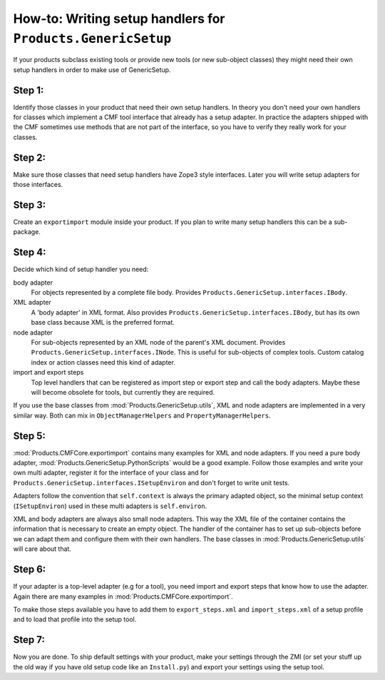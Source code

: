 .. _writing-handlers:

How-to: Writing setup handlers for ``Products.GenericSetup``
============================================================

If your products subclass existing tools or provide new tools (or new
sub-object classes) they might need their own setup handlers in order to
make use of GenericSetup.

Step 1:
-------

Identify those classes in your product that need their own setup handlers.
In theory you don't need your own handlers for classes which implement a
CMF tool interface that already has a setup adapter. In practice the
adapters shipped with the CMF sometimes use methods that are not part of
the interface, so you have to verify they really work for your classes.

Step 2:
-------

Make sure those classes that need setup handlers have Zope3 style
interfaces. Later you will write setup adapters for those interfaces.

Step 3:
-------

Create an ``exportimport`` module inside your product. If you plan to write
many setup handlers this can be a sub-package.

Step 4:
-------

Decide which kind of setup handler you need:

body adapter
   For objects represented by a complete file body. Provides
   ``Products.GenericSetup.interfaces.IBody``.

XML adapter
   A 'body adapter' in XML format. Also provides
   ``Products.GenericSetup.interfaces.IBody``, but has its own
   base class because XML is the preferred format.

node adapter
   For sub-objects represented by an XML node of the parent's XML document.
   Provides ``Products.GenericSetup.interfaces.INode``. This is useful for
   sub-objects of complex tools. Custom catalog index or action classes
   need this kind of adapter.

import and export steps
   Top level handlers that can be registered as import step or export step
   and call the body adapters. Maybe these will become obsolete for tools,
   but currently they are required.

If you use the base classes from :mod:`Products.GenericSetup.utils`, XML and
node adapters are implemented in a very similar way. Both can mix in
``ObjectManagerHelpers`` and ``PropertyManagerHelpers``.

Step 5:
-------

:mod:`Products.CMFCore.exportimport` contains many examples for XML and
node adapters. If you need a pure body adapter,
:mod:`Products.GenericSetup.PythonScripts` would be a good
example. Follow those examples and write your own multi adapter, register
it for the interface of your class and for
``Products.GenericSetup.interfaces.ISetupEnviron`` and don't forget
to write unit tests.

Adapters follow the convention that ``self.context`` is always the primary
adapted object, so the minimal setup context (``ISetupEnviron``) used in these
multi adapters is ``self.environ``.

XML and body adapters are always also small node adapters. This way the
XML file of the container contains the information that is necessary to
create an empty object. The handler of the container has to set up
sub-objects before we can adapt them and configure them with their own
handlers. The base classes in :mod:`Products.GenericSetup.utils`
will care about that.

Step 6:
-------

If your adapter is a top-level adapter (e.g for a tool), you need import
and export steps that know how to use the adapter. Again there are many
examples in :mod:`Products.CMFCore.exportimport`.

To make those steps available you have to add them to ``export_steps.xml``
and ``import_steps.xml`` of a setup profile and to load that profile into the
setup tool.

Step 7:
-------

Now you are done. To ship default settings with your product, make your
settings through the ZMI (or set your stuff up the old way if you have old
setup code like an ``Install.py``) and export your settings using the setup
tool.
